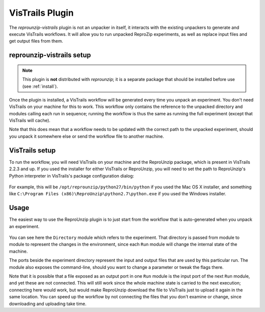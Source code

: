 ..  _vistrails:

VisTrails Plugin
****************

The `reprounzip-vistrails` plugin is not an unpacker in itself, it interacts with the existing unpackers to generate and execute VisTrails workflows. It will allow you to run unpacked ReproZip experiments, as well as replace input files and get output files from them.

reprounzip-vistrails setup
==========================

..  note:: This plugin is **not** distributed with `reprounzip`; it is a separate package that should be installed before use (see :ref:`install`).

Once the plugin is installed, a VisTrails workflow will be generated every time you unpack an experiment. You don't need VisTrails on your machine for this to work. This workflow only contains the reference to the unpacked directory and modules calling each run in sequence; running the workflow is thus the same as running the full experiment (except that VisTrails will cache).

Note that this does mean that a workflow needs to be updated with the correct path to the unpacked experiment, should you unpack it somewhere else or send the workflow file to another machine.

VisTrails setup
===============

To run the workflow, you will need VisTrails on your machine and the ReproUnzip package, which is present in VisTrails 2.2.3 and up. If you used the installer for either VisTrails or ReproUnzip, you will need to set the path to ReproUnzip's Python interpreter in VisTrails's package configuration dialog:

..  figure:: figures/vistrails-config.png
    :align: center

For example, this will be ``/opt/reprounzip/python27/bin/python`` if you used the Mac OS X installer, and something like ``C:\Program Files (x86)\ReproUnzip\python2.7\python.exe`` if you used the Windows installer.

Usage
=====

The easiest way to use the ReproUnzip plugin is to just start from the workflow that is auto-generated when you unpack an experiment.

..  figure:: figures/vistrails-gene.png
    :align: center

You can see here the ``Directory`` module which refers to the experiment. That directory is passed from module to module to represent the changes in the environment, since each ``Run`` module will change the internal state of the machine.

The ports beside the experiment directory represent the input and output files that are used by this particular run. The module also exposes the command-line, should you want to change a parameter or tweak the flags there.

Note that it is possible that a file exposed as an output port in one ``Run`` module is the input port of the next ``Run`` module, and yet these are not connected. This will still work since the whole machine state is carried to the next execution; connecting here would work, but would make ReproUnzip download the file to VisTrails just to upload it again in the same location. You can speed up the workflow by not connecting the files that you don't examine or change, since downloading and uploading take time.
